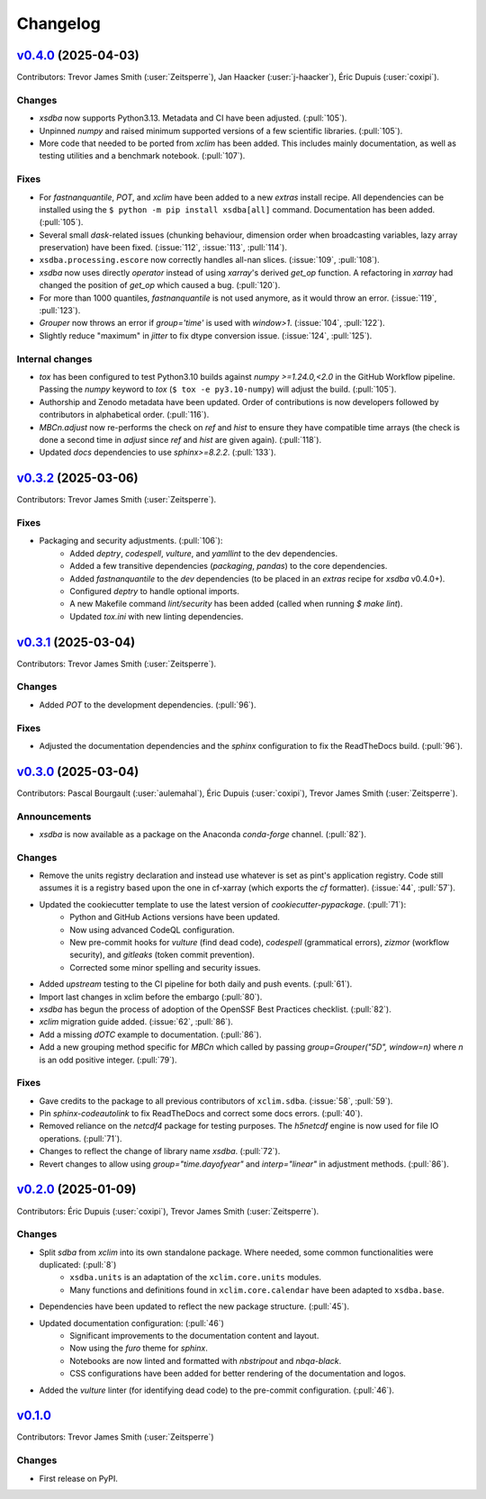 =========
Changelog
=========

..
    `Unreleased <https://github.com/Ouranosinc/xsdba>`_ (latest)
    ------------------------------------------------------------

    Contributors:

    Changes
    ^^^^^^^
    * No change.

    Fixes
    ^^^^^
    * No change.

.. _changes_0.4.0:

`v0.4.0 <https://github.com/Ouranosinc/xsdba/tree/0.4.0>`_ (2025-04-03)
-----------------------------------------------------------------------

Contributors: Trevor James Smith (:user:`Zeitsperre`), Jan Haacker (:user:`j-haacker`), Éric Dupuis (:user:`coxipi`).

Changes
^^^^^^^
* `xsdba` now supports Python3.13. Metadata and CI have been adjusted. (:pull:`105`).
* Unpinned `numpy` and raised minimum supported versions of a few scientific libraries. (:pull:`105`).
* More code that needed to be ported from `xclim` has been added. This includes mainly documentation, as well as testing utilities and a benchmark notebook. (:pull:`107`).

Fixes
^^^^^
* For `fastnanquantile`, `POT`, and `xclim` have been added to a new `extras` install recipe. All dependencies can be installed using the ``$ python -m pip install xsdba[all]`` command. Documentation has been added. (:pull:`105`).
* Several small `dask`-related issues (chunking behaviour, dimension order when broadcasting variables, lazy array preservation) have been fixed. (:issue:`112`, :issue:`113`, :pull:`114`).
* ``xsdba.processing.escore`` now correctly handles all-nan slices. (:issue:`109`, :pull:`108`).
* `xsdba` now uses directly `operator` instead of using `xarray`'s derived `get_op` function. A refactoring in `xarray` had changed the position of `get_op` which caused a bug. (:pull:`120`).
* For more than 1000 quantiles, `fastnanquantile` is not used anymore, as it would throw an error. (:issue:`119`, :pull:`123`).
* `Grouper` now throws an error if `group='time'` is used  with `window>1`. (:issue:`104`, :pull:`122`).
* Slightly reduce "maximum" in `jitter` to fix dtype conversion issue. (:issue:`124`, :pull:`125`).

Internal changes
^^^^^^^^^^^^^^^^
* `tox` has been configured to test Python3.10 builds against `numpy >=1.24.0,<2.0` in the GitHub Workflow pipeline. Passing the `numpy` keyword to `tox` (``$ tox -e py3.10-numpy``) will adjust the build. (:pull:`105`).
* Authorship and Zenodo metadata have been updated. Order of contributions is now developers followed by contributors in alphabetical order. (:pull:`116`).
* `MBCn.adjust` now re-performs the check on `ref` and `hist` to ensure they have compatible time arrays (the check is done a second time in `adjust` since `ref` and `hist` are given again). (:pull:`118`).
* Updated `docs` dependencies to use `sphinx>=8.2.2`. (:pull:`133`).

.. _changes_0.3.2:

`v0.3.2 <https://github.com/Ouranosinc/xsdba/tree/0.3.2>`_ (2025-03-06)
-----------------------------------------------------------------------

Contributors: Trevor James Smith (:user:`Zeitsperre`).

Fixes
^^^^^
* Packaging and security adjustments. (:pull:`106`):
    * Added `deptry`, `codespell`, `vulture`, and `yamllint` to the dev dependencies.
    * Added a few transitive dependencies (`packaging`, `pandas`) to the core dependencies.
    * Added `fastnanquantile` to the `dev` dependencies (to be placed in an `extras` recipe for `xsdba` v0.4.0+).
    * Configured `deptry` to handle optional imports.
    * A new Makefile command `lint/security` has been added (called when running `$ make lint`).
    * Updated `tox.ini` with new linting dependencies.

.. _changes_0.3.1:

`v0.3.1 <https://github.com/Ouranosinc/xsdba/tree/0.3.1>`_ (2025-03-04)
-----------------------------------------------------------------------

Contributors: Trevor James Smith (:user:`Zeitsperre`).

Changes
^^^^^^^
* Added `POT` to the development dependencies. (:pull:`96`).

Fixes
^^^^^
* Adjusted the documentation dependencies and the `sphinx` configuration to fix the ReadTheDocs build. (:pull:`96`).

.. _changes_0.3.0:

`v0.3.0 <https://github.com/Ouranosinc/xsdba/tree/0.3.0>`_ (2025-03-04)
-----------------------------------------------------------------------

Contributors: Pascal Bourgault (:user:`aulemahal`), Éric Dupuis (:user:`coxipi`), Trevor James Smith (:user:`Zeitsperre`).

Announcements
^^^^^^^^^^^^^
* `xsdba` is now available as a package on the Anaconda `conda-forge` channel. (:pull:`82`).

Changes
^^^^^^^
* Remove the units registry declaration and instead use whatever is set as pint's application registry.
  Code still assumes it is a registry based upon the one in cf-xarray (which exports the `cf` formatter). (:issue:`44`, :pull:`57`).
* Updated the cookiecutter template to use the latest version of `cookiecutter-pypackage`. (:pull:`71`):
    * Python and GitHub Actions versions have been updated.
    * Now using advanced CodeQL configuration.
    * New pre-commit hooks for `vulture` (find dead code), `codespell` (grammatical errors), `zizmor` (workflow security), and `gitleaks` (token commit prevention).
    * Corrected some minor spelling and security issues.
* Added `upstream` testing to the CI pipeline for both daily and push events. (:pull:`61`).
* Import last changes in xclim before the embargo (:pull:`80`).
* `xsdba` has begun the process of adoption of the OpenSSF Best Practices checklist. (:pull:`82`).
* `xclim` migration guide added. (:issue:`62`, :pull:`86`).
* Add a missing `dOTC` example to documentation. (:pull:`86`).
* Add a new grouping method specific for `MBCn` which called by passing `group=Grouper("5D", window=n)` where `n` is an odd positive integer. (:pull:`79`).

Fixes
^^^^^
* Gave credits to the package to all previous contributors of ``xclim.sdba``. (:issue:`58`, :pull:`59`).
* Pin `sphinx-codeautolink` to fix ReadTheDocs and correct some docs errors. (:pull:`40`).
* Removed reliance on the `netcdf4` package for testing purposes. The `h5netcdf` engine is now used for file IO operations. (:pull:`71`).
* Changes to reflect the change of library name `xsdba`. (:pull:`72`).
* Revert changes to allow using `group="time.dayofyear"` and `interp="linear"` in adjustment methods. (:pull:`86`).

.. _changes_0.2.0:

`v0.2.0 <https://github.com/Ouranosinc/xsdba/tree/0.2.0>`_ (2025-01-09)
-----------------------------------------------------------------------

Contributors: Éric Dupuis (:user:`coxipi`), Trevor James Smith (:user:`Zeitsperre`).

Changes
^^^^^^^
* Split `sdba` from `xclim` into its own standalone package. Where needed, some common functionalities were duplicated: (:pull:`8`)
    * ``xsdba.units`` is an adaptation of the ``xclim.core.units`` modules.
    * Many functions and definitions found in ``xclim.core.calendar`` have been adapted to ``xsdba.base``.
* Dependencies have been updated to reflect the new package structure. (:pull:`45`).
* Updated documentation configuration: (:pull:`46`)
    * Significant improvements to the documentation content and layout.
    * Now using the `furo` theme for `sphinx`.
    * Notebooks are now linted and formatted with `nbstripout` and `nbqa-black`.
    * CSS configurations have been added for better rendering of the documentation and logos.
* Added the `vulture` linter (for identifying dead code) to the pre-commit configuration. (:pull:`46`).

.. _changes_0.1.0:

`v0.1.0 <https://github.com/Ouranosinc/xsdba/tree/0.1.0>`_
----------------------------------------------------------

Contributors: Trevor James Smith (:user:`Zeitsperre`)

Changes
^^^^^^^
* First release on PyPI.
